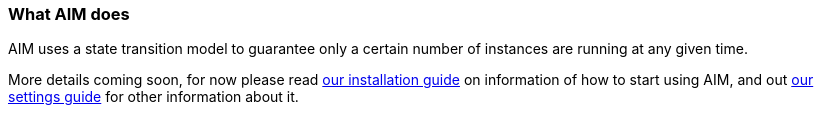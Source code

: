 :nofooter:
:hardbreaks:

=== What AIM does

AIM uses a state transition model to guarantee only a certain number of instances are running at any given time.

More details coming soon, for now please read link:INSTALLING.adoc[our installation guide] on information of how to start using AIM, and out link:SETTINGS.adoc[our settings guide] for other information about it.